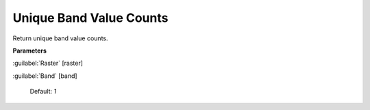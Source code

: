 .. _Unique Band Value Counts:

************************
Unique Band Value Counts
************************

Return unique band value counts.

**Parameters**


:guilabel:`Raster` [raster]
    


:guilabel:`Band` [band]
    

    Default: *1*

